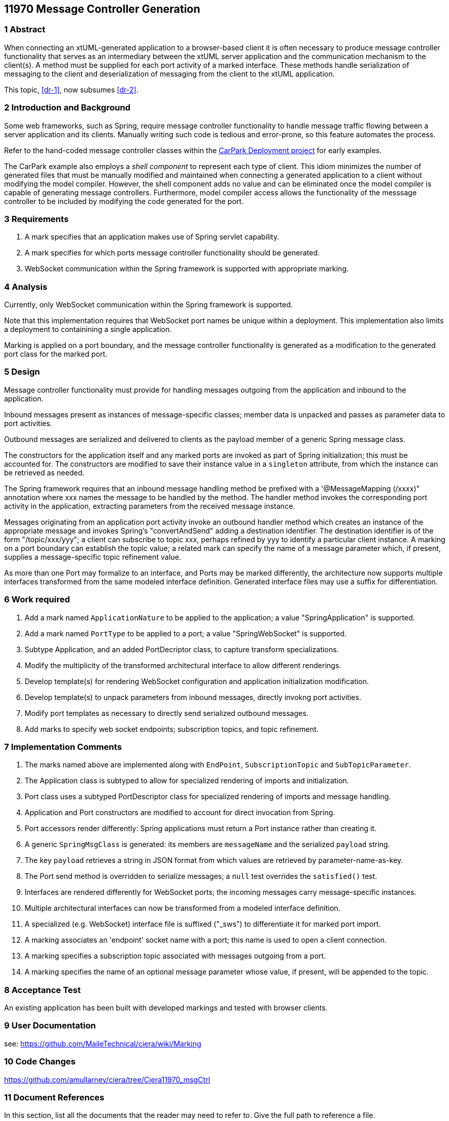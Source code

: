 == 11970 Message Controller Generation

=== 1 Abstract

When connecting an xtUML-generated application to a browser-based client it is often necessary to produce message controller functionality that serves as an intermediary between the xtUML server application and the communication mechanism to the client(s). A method must be supplied for each port activity of a marked interface. These methods handle serialization of messaging to the client and deserialization of messaging from the client to the xtUML application. 

This topic, <<dr-1>>, now subsumes <<dr-2>>. 

=== 2 Introduction and Background

Some web frameworks, such as Spring, require message controller functionality to handle message traffic flowing between a server application and its clients.   Manually writing such code is tedious and error-prone, so this feature automates the process.

Refer to the hand-coded message controller classes within the 
https://github.com/johnrwolfe/CarPark/tree/master/Deployment/src/main/java/deployment[CarPark Deployment project] 
for early examples.

The CarPark example also employs a _shell component_ to represent each type of client.  This idiom minimizes the number of generated files that must be manually modified and maintained when connecting a generated application to a client without modifying the model compiler.  However, the shell component adds no value and can be eliminated once the model compiler is capable of generating message controllers. Furthermore, model compiler access allows the functionality of the messsage controller to be included by modifying the code generated for the port.

=== 3 Requirements

. A mark specifies that an application makes use of Spring servlet capability.
. A mark specifies for which ports message controller functionality should be generated.
. WebSocket communication within the Spring framework is supported with appropriate marking.

=== 4 Analysis

Currently, only WebSocket communication within the Spring framework is supported.

Note that this implementation requires that WebSocket port names be unique within a deployment.
This implementation also limits a deployment to containining a single application.

Marking is applied on a port boundary, and the message controller functionality is generated as a modification to the generated port class for the marked port.


=== 5 Design

Message controller functionality must provide for handling messages outgoing from the application and inbound to the application.

Inbound messages present as instances of message-specific classes; member data is unpacked and passes as parameter data to port activities.

Outbound messages are serialized and delivered to clients as the payload member of a generic Spring message class.

The constructors for the application itself and any marked ports are invoked as part of Spring initialization; this must be accounted for. The constructors are modified to save their instance value in a `singleton` attribute, from which the instance can be retrieved as needed. 

The Spring framework requires that an inbound message handling method be prefixed with a '@MessageMapping (/xxxx)" annotation where xxx names the message to be handled by the method. The handler method invokes the corresponding port activity in the application, extracting parameters from the received message instance. 

Messages originating from an application port activity invoke an outbound handler method which creates an instance of the appropriate message and invokes Spring's "convertAndSend" adding a destination identifier. The destination identifier is of the form "/topic/xxx/yyy"; a client can subscribe to topic xxx, perhaps refined by yyy to identify a particular client instance.  A marking on a port boundary can establish the topic value; a related mark can specify the name of a message parameter which, if present, supplies a message-specific topic refinement value.

As more than one Port may formalize to an interface, and Ports may be marked differently, the architecture now supports multiple interfaces transformed from the same modeled interface definition. Generated interface files may use a suffix for differentiation.


=== 6 Work required

. Add a mark named `ApplicationNature` to be applied to the application; a value "SpringApplication" is supported.
. Add a mark named `PortType` to be applied to a port; a value "SpringWebSocket" is supported.
. Subtype Application, and an added PortDecriptor class, to capture transform specializations.
. Modify the multiplicity of the transformed architectural interface to allow different renderings.
. Develop template(s) for rendering WebSocket configuration and application initialization modification.
. Develop template(s) to unpack parameters from inbound messages, directly invokng port activities.
. Modify port templates as necessary to directly send serialized outbound messages.
. Add marks to specify web socket endpoints; subscription topics, and topic refinement.

=== 7 Implementation Comments

. The marks named above are implemented along with `EndPoint`, `SubscriptionTopic` and `SubTopicParameter`.
. The Application class is subtyped to allow for specialized rendering of imports and initialization.
. Port class uses a subtyped PortDescriptor class for specialized rendering of imports and message handling.
. Application and Port constructors are modified to account for direct invocation from Spring.
. Port accessors render differently: Spring applications must return a Port instance rather than creating it.
. A generic `SpringMsgClass` is generated: its members are `messageName` and the serialized `payload` string.
. The key `payload` retrieves a string in JSON format from which values are retrieved by parameter-name-as-key.
. The Port send method is overridden to serialize messages; a `null` test overrides the `satisfied()` test.
. Interfaces are rendered differently for WebSocket ports; the incoming messages carry message-specific instances.
. Multiple architectural interfaces can now be transformed from a modeled interface definition.
. A specialized (e.g. WebSocket) interface file is suffixed ("_sws") to differentiate it for marked port import.
. A marking associates an 'endpoint' socket name with a port; this name is used to open a client connection.
. A marking specifies a subscription topic associated with messages outgoing from a port.
. A marking specifies the name of an optional message parameter whose value, if present, will be appended to the topic.


=== 8 Acceptance Test

An existing application has been built with developed markings and tested with browser clients.

=== 9 User Documentation

see: https://github.com/MaileTechnical/ciera/wiki/Marking

=== 10 Code Changes

https://github.com/amullarney/ciera/tree/Ciera11970_msgCtrl


=== 11 Document References

In this section, list all the documents that the reader may need to refer to.
Give the full path to reference a file.

. [[dr-1]] https://support.onefact.net/issues/11970
. [[dr-2]] https://support.onefact.net/issues/11971


